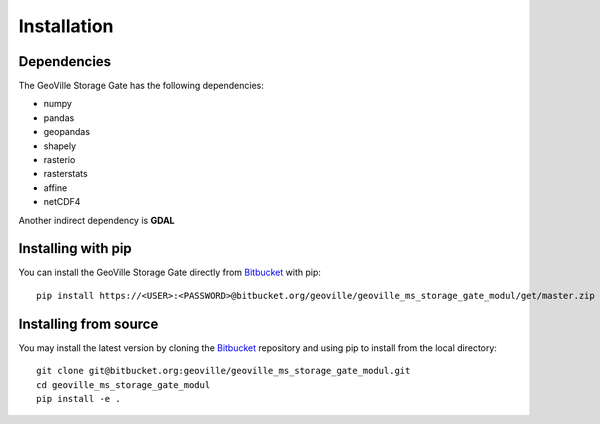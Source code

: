 Installation
============

Dependencies
------------
The GeoVille Storage Gate has the following dependencies:

- numpy
- pandas
- geopandas
- shapely
- rasterio
- rasterstats
- affine
- netCDF4

Another indirect dependency is **GDAL**

Installing with pip
-------------------

You can install the GeoVille Storage Gate directly from Bitbucket_ with pip::

    pip install https://<USER>:<PASSWORD>@bitbucket.org/geoville/geoville_ms_storage_gate_modul/get/master.zip


.. _Bitbucket:
    https://bitbucket.org/geoville/geoville_ms_storage_gate_modul/src/master/


Installing from source
----------------------

You may install the latest version by cloning the Bitbucket_ repository
and using pip to install from the local directory::

    git clone git@bitbucket.org:geoville/geoville_ms_storage_gate_modul.git
    cd geoville_ms_storage_gate_modul
    pip install -e .

